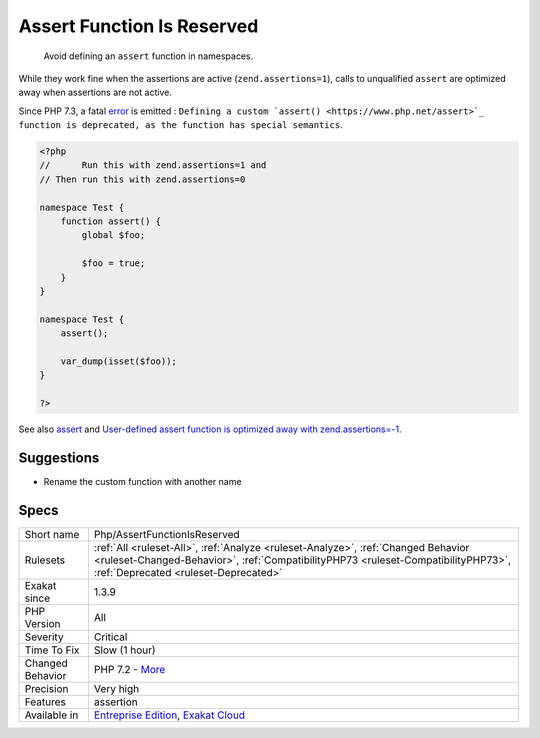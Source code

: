 .. _php-assertfunctionisreserved:

.. _assert-function-is-reserved:

Assert Function Is Reserved
+++++++++++++++++++++++++++

  Avoid defining an ``assert`` function in namespaces. 

While they work fine when the assertions are active (``zend.assertions=1``), calls to unqualified ``assert`` are optimized away when assertions are not active. 

Since PHP 7.3, a fatal `error <https://www.php.net/error>`_ is emitted : ``Defining a custom `assert() <https://www.php.net/assert>`_ function is deprecated, as the function has special semantics``.


.. code-block:: php
   
   <?php
   //      Run this with zend.assertions=1 and 
   // Then run this with zend.assertions=0
   
   namespace Test {
       function assert() {
           global $foo;
   
           $foo = true;
       }
   }
   
   namespace Test {
       assert();
   
       var_dump(isset($foo));
   }
   
   ?>

See also `assert <https://www.php.net/assert>`_ and `User-defined assert function is optimized away with zend.assertions=-1 <https://bugs.php.net/bug.php?id=75445>`_.


Suggestions
___________

* Rename the custom function with another name




Specs
_____

+------------------+----------------------------------------------------------------------------------------------------------------------------------------------------------------------------------------------------------------+
| Short name       | Php/AssertFunctionIsReserved                                                                                                                                                                                   |
+------------------+----------------------------------------------------------------------------------------------------------------------------------------------------------------------------------------------------------------+
| Rulesets         | :ref:`All <ruleset-All>`, :ref:`Analyze <ruleset-Analyze>`, :ref:`Changed Behavior <ruleset-Changed-Behavior>`, :ref:`CompatibilityPHP73 <ruleset-CompatibilityPHP73>`, :ref:`Deprecated <ruleset-Deprecated>` |
+------------------+----------------------------------------------------------------------------------------------------------------------------------------------------------------------------------------------------------------+
| Exakat since     | 1.3.9                                                                                                                                                                                                          |
+------------------+----------------------------------------------------------------------------------------------------------------------------------------------------------------------------------------------------------------+
| PHP Version      | All                                                                                                                                                                                                            |
+------------------+----------------------------------------------------------------------------------------------------------------------------------------------------------------------------------------------------------------+
| Severity         | Critical                                                                                                                                                                                                       |
+------------------+----------------------------------------------------------------------------------------------------------------------------------------------------------------------------------------------------------------+
| Time To Fix      | Slow (1 hour)                                                                                                                                                                                                  |
+------------------+----------------------------------------------------------------------------------------------------------------------------------------------------------------------------------------------------------------+
| Changed Behavior | PHP 7.2 - `More <https://php-changed-behaviors.readthedocs.io/en/latest/behavior/.html>`__                                                                                                                     |
+------------------+----------------------------------------------------------------------------------------------------------------------------------------------------------------------------------------------------------------+
| Precision        | Very high                                                                                                                                                                                                      |
+------------------+----------------------------------------------------------------------------------------------------------------------------------------------------------------------------------------------------------------+
| Features         | assertion                                                                                                                                                                                                      |
+------------------+----------------------------------------------------------------------------------------------------------------------------------------------------------------------------------------------------------------+
| Available in     | `Entreprise Edition <https://www.exakat.io/entreprise-edition>`_, `Exakat Cloud <https://www.exakat.io/exakat-cloud/>`_                                                                                        |
+------------------+----------------------------------------------------------------------------------------------------------------------------------------------------------------------------------------------------------------+



